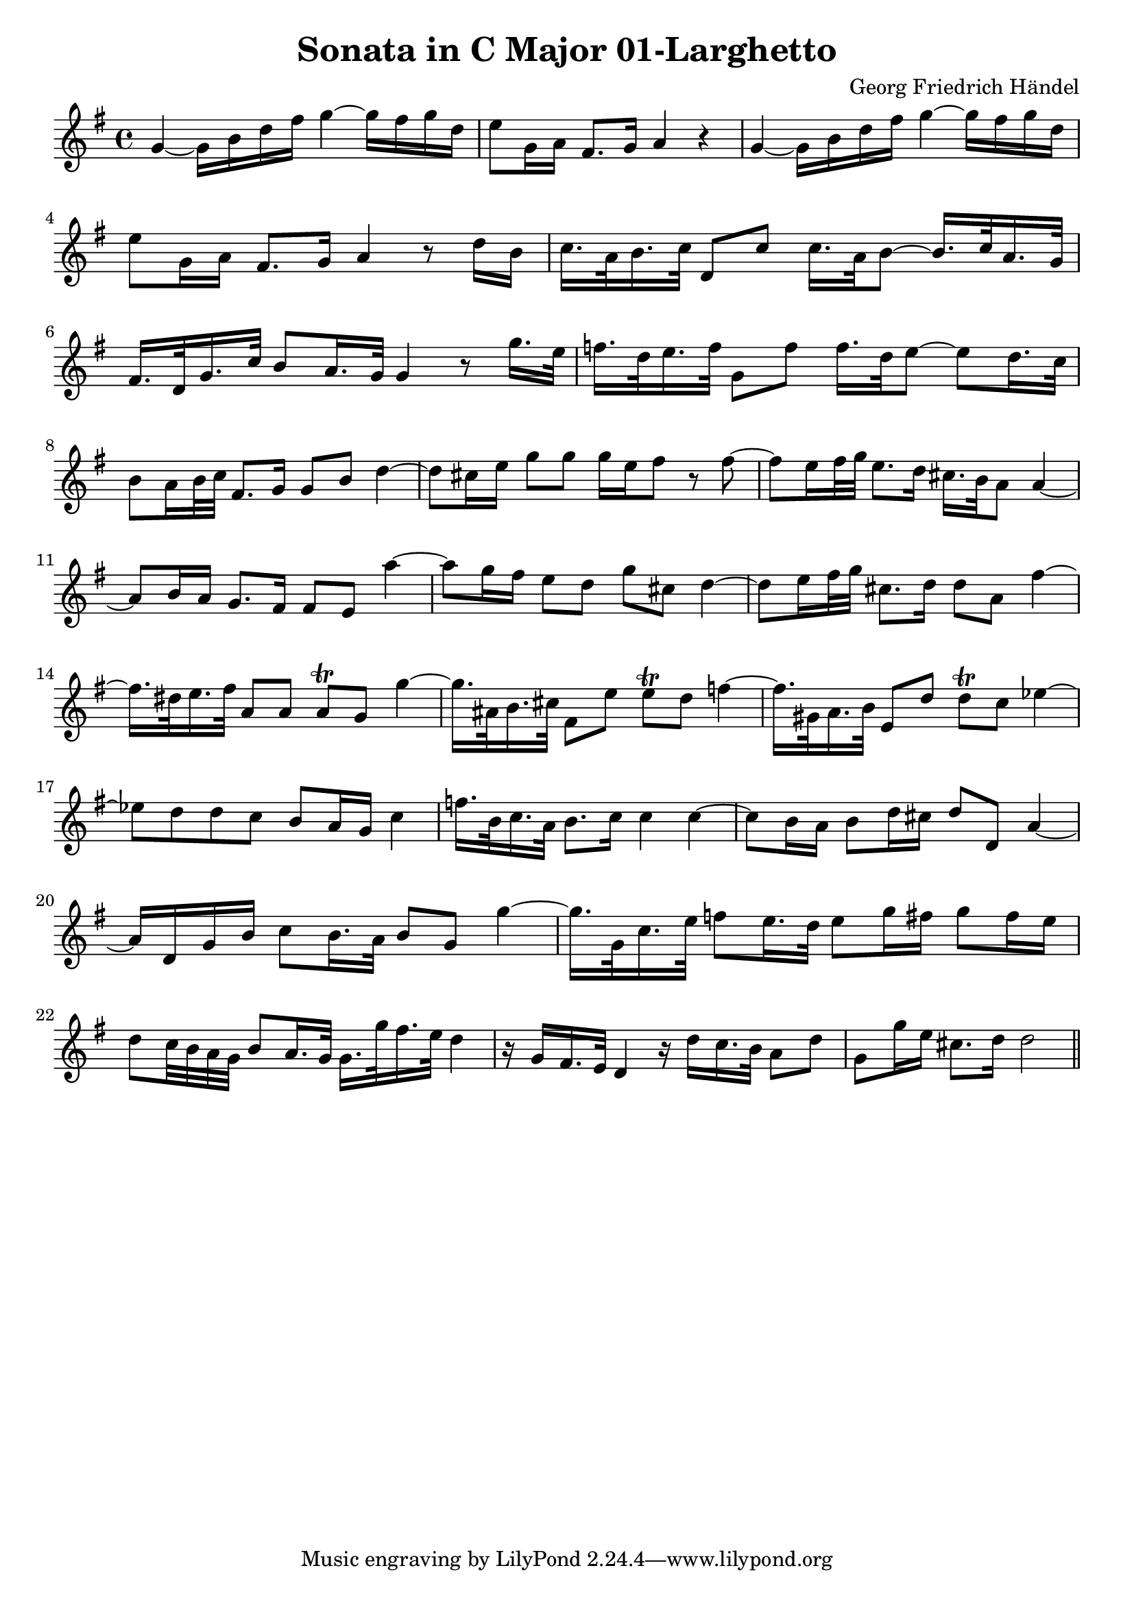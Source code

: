 \version "2.18.2"
\header {
  title = "Sonata in C Major 01-Larghetto"
  composer = "Georg Friedrich Händel"
}

\layout {
  % no indent of first line (stave(s))
    indent = #0
  % no bar numbering
    % \context { \Score \remove "Bar_number_engraver" }
}

{

\transpose c g

\new Staff  {
	\time 4/4
	\override Score.MetronomeMark #'stencil = ##f
	\tempo 4 = 50 
	% \set Staff.instrumentName="Flauto dolce"
	\set Staff.midiInstrument="recorder"
	\key c \major
	\clef treble
	\relative c' { 	
		c4~ c16 e g b c4~ c16 b c g |
		a8 c,16 d b8. c16 d4 r |
		c~ c16 e g b c4~ c16 b c g |
		a8 c,16 d b8. c16 d4 r8 g16 e |
		f16. d32 e16. f32 g,8 f' f16. d32 e8~ e16. f32 d16. c32 |
		b16. g32 c16. f32 e8 d16. c32 c4 r8 c'16. a32 |
		bes16. g32 a16. bes32 c,8 bes' bes16. g32 a8~ a g16. f32 |
		e8 d16 e32 f b,8. c16 c8 e g4~ |
		g8 fis16 a c8 c c16 a b8 r b~ |
		b a16 b32 c a8. g16 fis16. e32 d8 d4~ |
		d8 e16 d c8. b16 b8 a d'4~ |
		d8 c16 b a8 g c fis, g4~ |
		g8 a16 b32 c fis,8. g16 g8 d b'4~ |
		b16. gis32 a16. b32 d,8 d d\trill c c'4~ |
		c16. dis,32 e16. fis32 b,8 a' a\trill g bes4~ |
		bes16. cis,32 d16. e32 a,8 g' g\trill f as4~ |
		as8 g g f e d16 c f4 |
		bes16. e,32 f16. d32 e8. f16 f4 f~ |
		f8 e16 d e8 g16 fis g8 g, d'4~ |
		d16 g, c e f8 e16. d32 e8 c c'4~ |
		c16. c,32 f16. a32 bes8 a16. g32 a8 c16 b c8 b16 a |
		g8 f32 e d c e8 d16. c32 c16. c'32 b16. a32 g4 |
		r16 c, b16. a32 g4 r16 g' f16. e32 d8 g |
		c, c'16 a fis8. g16 g2  \bar "|."
	\bar "||"
	}

}}
